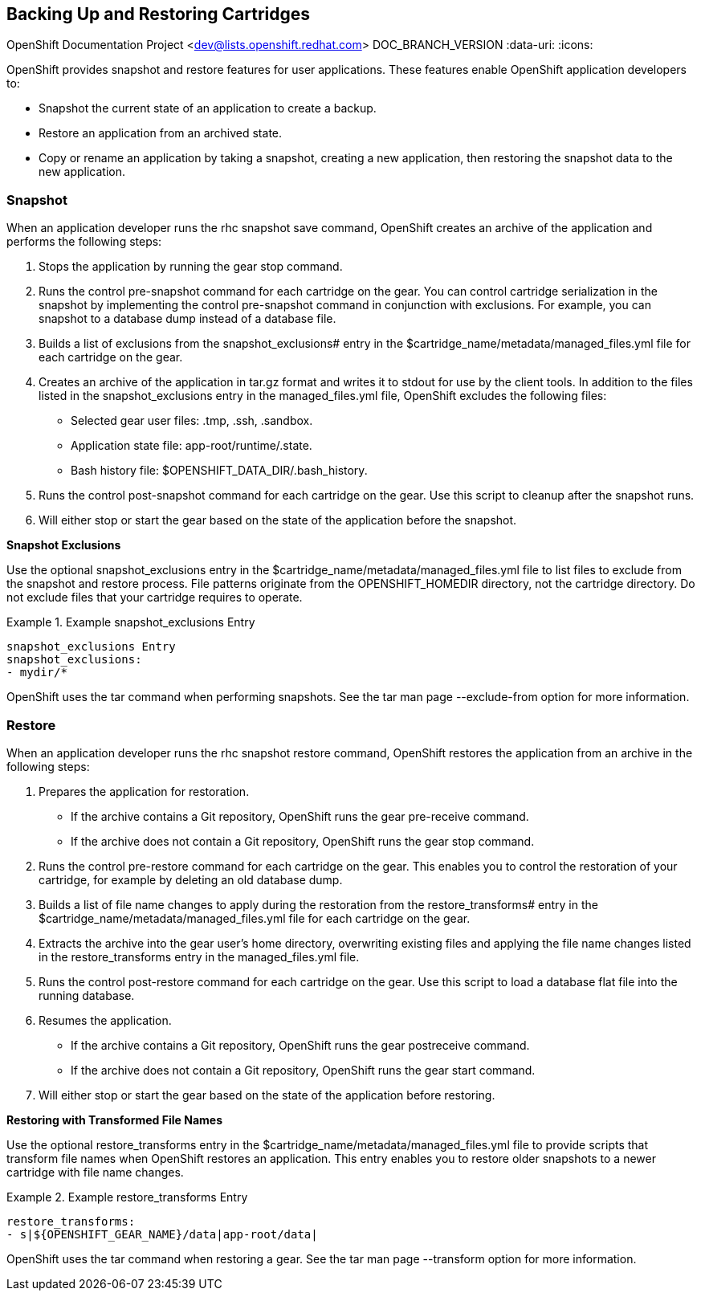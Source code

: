 [[Backing_Up_and_Restoring_Cartridges]]

== Backing Up and Restoring Cartridges

OpenShift Documentation Project <dev@lists.openshift.redhat.com>
DOC_BRANCH_VERSION
:data-uri:
:icons:

OpenShift provides +snapshot+ and +restore+ features for user applications. These features enable OpenShift application developers to: 


*  Snapshot the current state of an application to create a backup. 
*  Restore an application from an archived state. 
*  Copy or rename an application by taking a snapshot, creating a new application, then restoring the snapshot data to the new application. 

[[Understanding_OpenShift_Enterprise_Behavior_Snapshot]]


=== Snapshot

When an application developer runs the +rhc snapshot save+ command, OpenShift creates an archive of the application and performs the following steps: 


.  Stops the application by running the +gear stop+ command. 


.  Runs the +control pre-snapshot+ command for each cartridge on the gear. You can control cartridge serialization in the snapshot by implementing the +control pre-snapshot+ command in conjunction with exclusions. For example, you can snapshot to a database dump instead of a database file. 


.  Builds a list of exclusions from the [variable]#snapshot_exclusions## entry in the [filename]#$cartridge_name/metadata/managed_files.yml# file for each cartridge on the gear. 


.  Creates an archive of the application in [filename]#tar.gz# format and writes it to [literal]#stdout# for use by the client tools. In addition to the files listed in the [variable]#snapshot_exclusions# entry in the [filename]#managed_files.yml# file, OpenShift excludes the following files: 

*  Selected gear user files: [filename]#.tmp#, [filename]#.ssh#, [filename]#.sandbox#. 


*  Application state file: [filename]#app-root/runtime/.state#. 


*  Bash history file: [filename]#$OPENSHIFT_DATA_DIR/.bash_history#. 


.  Runs the +control post-snapshot+ command for each cartridge on the gear. Use this script to cleanup after the snapshot runs. 


.  Will either stop or start the gear based on the state of the application before the snapshot. 

*Snapshot Exclusions*

Use the optional [variable]#snapshot_exclusions# entry in the [filename]#$cartridge_name/metadata/managed_files.yml# file to list files to exclude from the snapshot and restore process. File patterns originate from the [variable]#OPENSHIFT_HOMEDIR# directory, not the cartridge directory. Do not exclude files that your cartridge requires to operate. 



.Example snapshot_exclusions Entry
====

----
snapshot_exclusions Entry
snapshot_exclusions:
- mydir/*
----

====

OpenShift uses the +tar+ command when performing snapshots. See the +tar+ man page +--exclude-from+ option for more information. 

[[Understanding_OpenShift_Enterprise_Behavior_Restore]]


=== Restore

When an application developer runs the +rhc snapshot restore+ command, OpenShift restores the application from an archive in the following steps: 


.  Prepares the application for restoration. 

*  If the archive contains a Git repository, OpenShift runs the +gear pre-receive+ command. 


*  If the archive does not contain a Git repository, OpenShift runs the +gear stop+ command. 


.  Runs the +control pre-restore+ command for each cartridge on the gear. This enables you to control the restoration of your cartridge, for example by deleting an old database dump. 


.  Builds a list of file name changes to apply during the restoration from the [variable]#restore_transforms## entry in the [filename]#$cartridge_name/metadata/managed_files.yml# file for each cartridge on the gear. 


.  Extracts the archive into the gear user's home directory, overwriting existing files and applying the file name changes listed in the [variable]#restore_transforms# entry in the [filename]#managed_files.yml# file. 


.  Runs the +control post-restore+ command for each cartridge on the gear. Use this script to load a database flat file into the running database. 


.  Resumes the application. 

*  If the archive contains a Git repository, OpenShift runs the +gear postreceive+ command. 
*  If the archive does not contain a Git repository, OpenShift runs the +gear start+ command. 

.  Will either stop or start the gear based on the state of the application before restoring. 

*Restoring with Transformed File Names*

Use the optional [variable]#restore_transforms# entry in the [filename]#$cartridge_name/metadata/managed_files.yml# file to provide scripts that transform file names when OpenShift restores an application. This entry enables you to restore older snapshots to a newer cartridge with file name changes. 


.Example restore_transforms Entry
====

----
restore_transforms:
- s|${OPENSHIFT_GEAR_NAME}/data|app-root/data|
----

====

OpenShift uses the +tar+ command when restoring a gear. See the +tar+ man page +--transform+ option for more information. 

